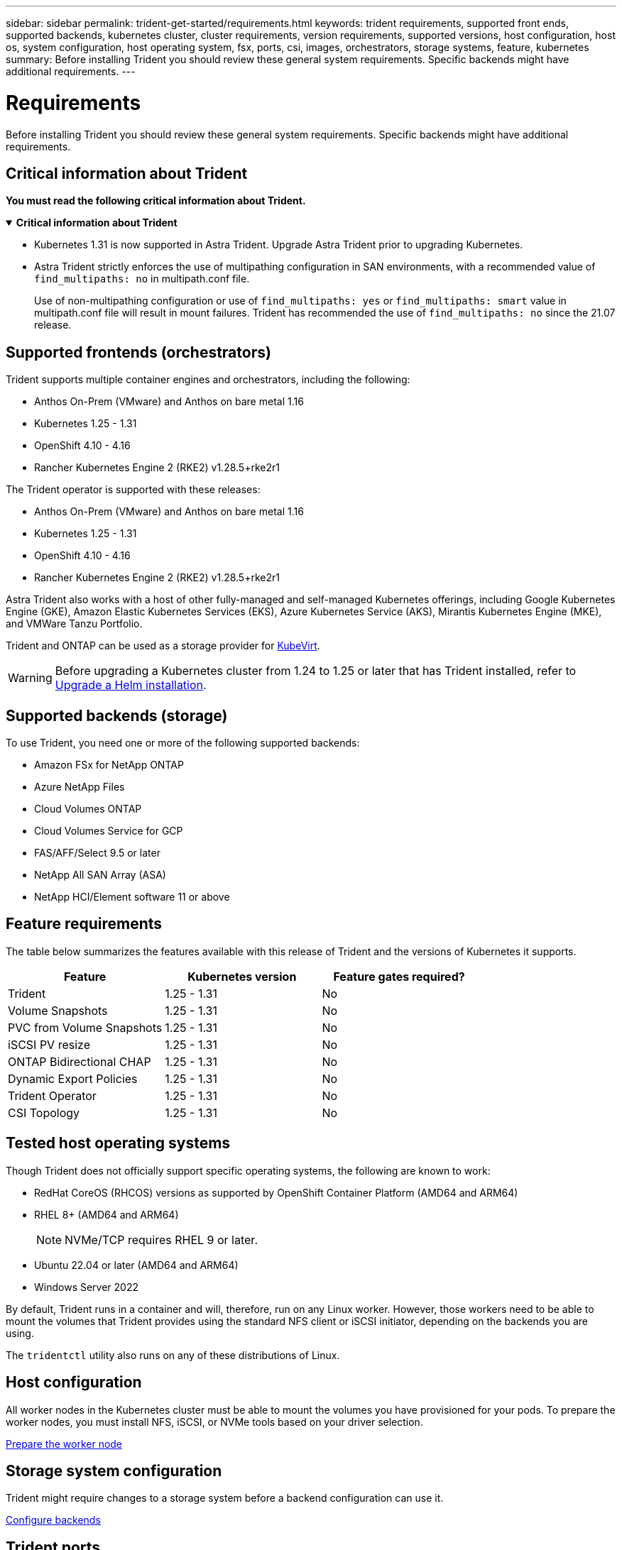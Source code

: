 ---
sidebar: sidebar
permalink: trident-get-started/requirements.html
keywords: trident requirements, supported front ends, supported backends, kubernetes cluster, cluster requirements, version requirements, supported versions, host configuration, host os, system configuration, host operating system, fsx, ports, csi, images, orchestrators, storage systems, feature, kubernetes
summary: Before installing Trident you should review these general system requirements. Specific backends might have additional requirements. 
---

= Requirements
:hardbreaks:
:icons: font
:imagesdir: ../media/

[.lead]
Before installing Trident you should review these general system requirements. Specific backends might have additional requirements. 

== Critical information about Trident
*You must read the following critical information about Trident.*

// Start snippet: collapsible block (open on page load)
.*Critical information about Trident*
[%collapsible%open]
====
=======
* Kubernetes 1.31 is now supported in Astra Trident. Upgrade Astra Trident prior to upgrading Kubernetes.
* Astra Trident strictly enforces the use of multipathing configuration in SAN environments, with a recommended value of `find_multipaths: no` in multipath.conf file. 
+
Use of non-multipathing configuration or use of `find_multipaths: yes` or `find_multipaths: smart` value in multipath.conf file will result in mount failures. Trident has recommended the use of `find_multipaths: no` since the 21.07 release.
====
// End snippet

== Supported frontends (orchestrators)

Trident supports multiple container engines and orchestrators, including the following:

* Anthos On-Prem (VMware) and Anthos on bare metal 1.16
* Kubernetes 1.25 - 1.31
* OpenShift 4.10 - 4.16
* Rancher Kubernetes Engine 2 (RKE2) v1.28.5+rke2r1 

The Trident operator is supported with these releases:

* Anthos On-Prem (VMware) and Anthos on bare metal 1.16
* Kubernetes 1.25 - 1.31
* OpenShift 4.10 - 4.16
* Rancher Kubernetes Engine 2 (RKE2) v1.28.5+rke2r1 

Astra Trident also works with a host of other fully-managed and self-managed Kubernetes offerings, including Google Kubernetes Engine (GKE), Amazon Elastic Kubernetes Services (EKS), Azure Kubernetes Service (AKS), Mirantis Kubernetes Engine (MKE), and VMWare Tanzu Portfolio. 

Trident and ONTAP can be used as a storage provider for link:https://kubevirt.io/[KubeVirt].

WARNING: Before upgrading a Kubernetes cluster from 1.24 to 1.25 or later that has Trident installed, refer to link:../trident-managing-k8s/upgrade-operator.html#upgrade-a-helm-installation[Upgrade a Helm installation].

== Supported backends (storage)

To use Trident, you need one or more of the following supported backends:

* Amazon FSx for NetApp ONTAP
* Azure NetApp Files
* Cloud Volumes ONTAP
* Cloud Volumes Service for GCP
* FAS/AFF/Select 9.5 or later
* NetApp All SAN Array (ASA)
* NetApp HCI/Element software 11 or above

== Feature requirements

The table below summarizes the features available with this release of Trident and the versions of Kubernetes it supports.

[cols=3,options="header"]
|===
|Feature
|Kubernetes version
|Feature gates required?

|Trident

a|1.25 - 1.31
a|No

|Volume Snapshots
a|1.25 - 1.31
a|No

|PVC from Volume Snapshots
a|1.25 - 1.31
a|No

|iSCSI PV resize
a|1.25 - 1.31
a|No

|ONTAP Bidirectional CHAP
a|1.25 - 1.31
a|No

|Dynamic Export Policies
a|1.25 - 1.31
a|No

|Trident Operator
a|1.25 - 1.31
a|No

|CSI Topology
a|1.25 - 1.31
a|No

|===

== Tested host operating systems

Though Trident does not officially support specific operating systems, the following are known to work:

* RedHat CoreOS (RHCOS) versions as supported by OpenShift Container Platform (AMD64 and ARM64)
* RHEL 8+ (AMD64 and ARM64)
+
NOTE: NVMe/TCP requires RHEL 9 or later.
* Ubuntu 22.04 or later (AMD64 and ARM64)
* Windows Server 2022

By default, Trident runs in a container and will, therefore, run on any Linux worker. However, those workers need to be able to mount the volumes that Trident provides using the standard NFS client or iSCSI initiator, depending on the backends you are using.

The `tridentctl` utility also runs on any of these distributions of Linux.

== Host configuration

All worker nodes in the Kubernetes cluster must be able to mount the volumes you have provisioned for your pods. To prepare the worker nodes, you must install NFS, iSCSI, or NVMe tools based on your driver selection. 

link:../trident-use/worker-node-prep.html[Prepare the worker node]

== Storage system configuration

Trident might require changes to a storage system before a backend configuration can use it. 

link:../trident-use/backends.html[Configure backends]

== Trident ports

Trident requires access to specific ports for communication. 

link:../trident-reference/ports.html[Trident ports]

== Container images and corresponding Kubernetes versions

For air-gapped installations, the following list is a reference of container images needed to install Trident. Use the `tridentctl images` command to verify the list of needed container images.

[cols=2,options="header"]
|===
|Kubernetes versions
|Container image

|v1.25.0, v1.26.0, v1.27.0, v1.28.0, v1.29.0, v1.30.0, v1.31.0
a|
* docker.io/netapp/trident:24.10.0                      
* docker.io/netapp/trident-autosupport:24.10                   
* registry.k8s.io/sig-storage/csi-provisioner:v5.1.0 
* registry.k8s.io/sig-storage/csi-attacher:v4.7.0           
* registry.k8s.io/sig-storage/csi-resizer:v1.12.0               
* registry.k8s.io/sig-storage/csi-snapshotter:v8.1.0           
* registry.k8s.io/sig-storage/csi-node-driver-registrar:v2.12.0 
* docker.io/netapp/trident-operator:24.10.0 (optional)  

|

|===